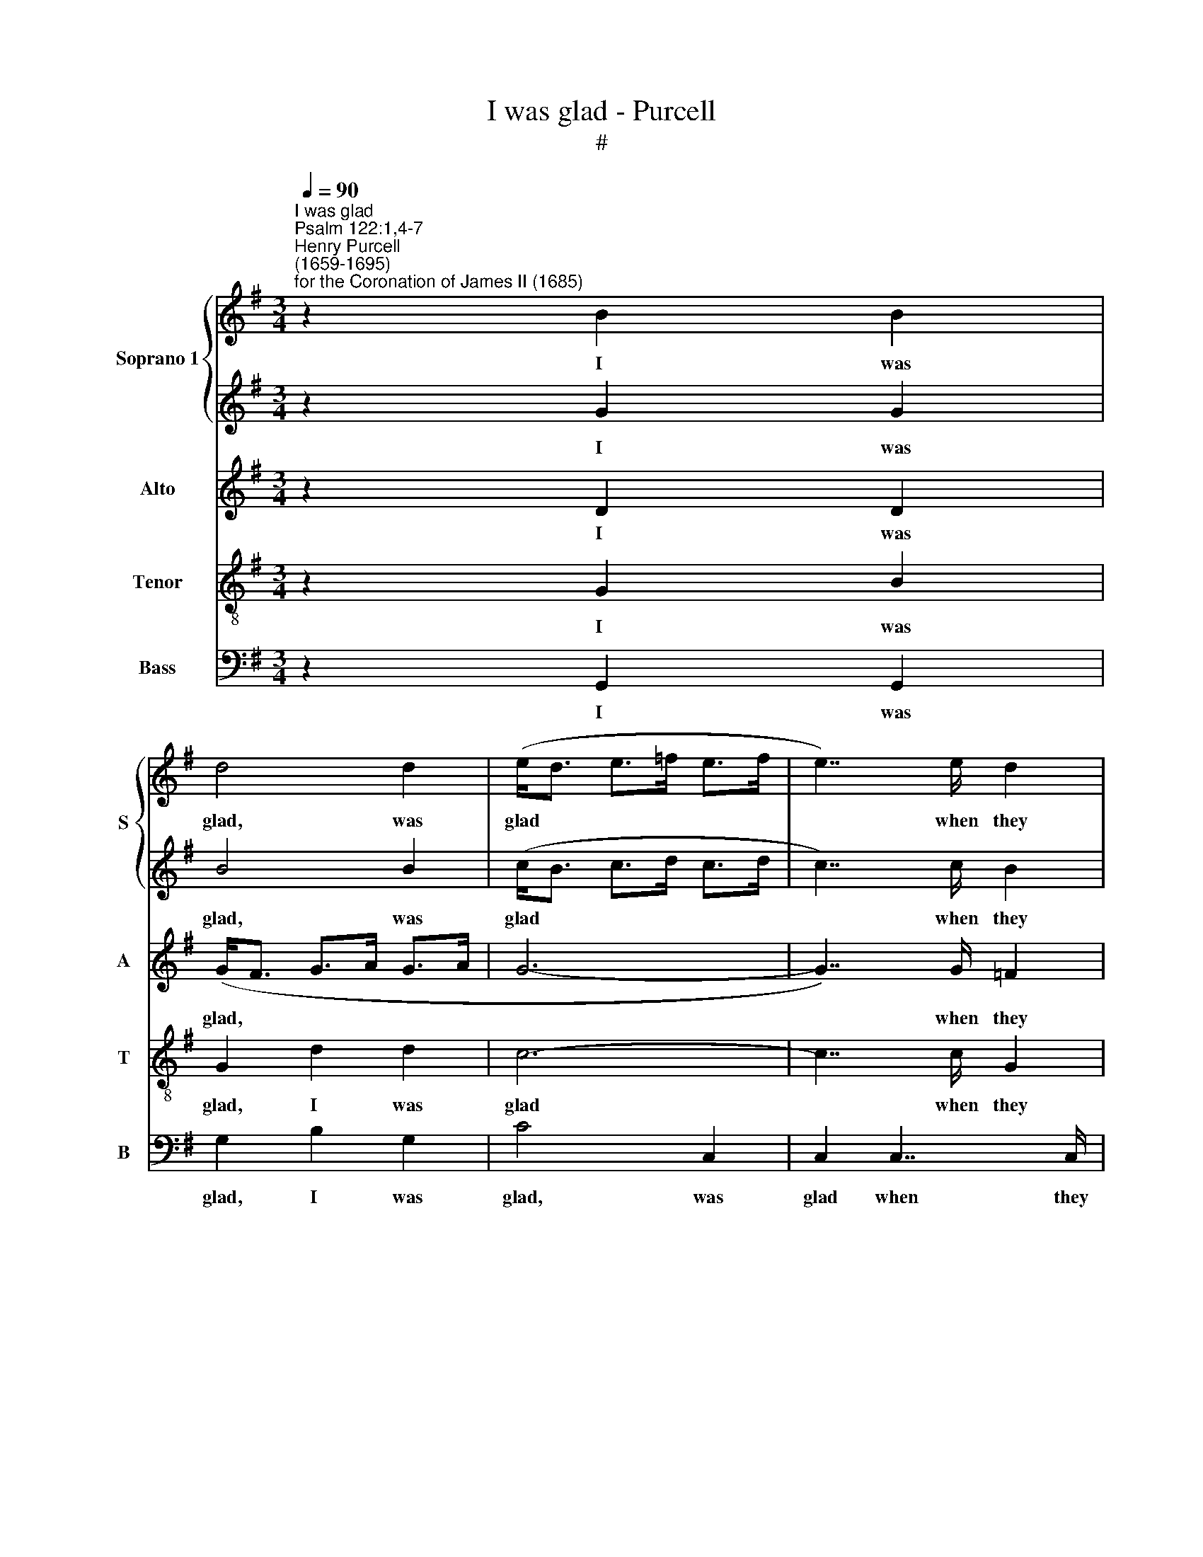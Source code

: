 X:1
T:I was glad - Purcell
T:#
%%score { 1 | 2 } 3 4 5
L:1/8
Q:1/4=90
M:3/4
K:G
V:1 treble nm="Soprano 1" snm="S"
V:2 treble 
V:3 treble nm="Alto" snm="A"
V:4 treble-8 nm="Tenor" snm="T"
V:5 bass nm="Bass" snm="B"
V:1
"^I was glad""^Psalm 122:1,4-7""^Henry Purcell\n(1659-1695)""^for the Coronation of James II (1685)" z2 B2 B2 | %1
w: I was|
 d4 d2 | (e<d e>=f e>f | e7/2) e/ d2 | (d>e) c7/2 B/ | A2 A2 B2 | c6- | c2 B4 | (_B7/2 c/) (B>A) | %9
w: glad, was|glad * * * * *|* when they|said * un- to|me: we will|go|* in-|to * the *|
 d7/2 ^c/ d>e | =f3/2 (e/ d7/2) ^c/ | d6 | z6 | z6 | z6 | z6 | z6 | z2 d2 d2 | (e>d) (c>B) (A>G) | %19
w: house, in- to the|house of * the|Lord.||||||e'en the|tribes * of * the *|
 F6 | z2 z2 A2 | B2 B2 B2 | (d>e d3/2) (c/ B2) | e2 e2 e2 | (=f>e) (d>c) (B>A) | ^G4 B2 | %26
w: Lord,|for|thi- ther the|tribes * * go *|up, e'en the|tribes * of * the *|Lord: to|
 c7/2 B/ A2 | (F7/2 G/) A2 | ^G7/2 F/ E2 | B2 B2 e2 | c6 | c2 c2 =f2 | d7/2 c/ d>B | c7/2 d/ e2- | %34
w: tes- ti- fy|un\- * to|Is- ra- el,|and to give|thanks,|and to give|thanks un- to the|name, the name|
 e2 c7/2 B/ | c4 c2 | e4 ee | e4 z2 | =f4 fc | d2 c4 | B2 B2 B2 | d4 dd | d4 z2 | B4 BB | %44
w: * of the|Lord. For|there is the|seat,|there is the|seat of|judge- ment, for|there is the|seat,|there is the|
 c2 (B3 A) | A2 A4 | z2 d2 B2 | c2 A2 B2 | G2 c4 | B2 c2 A2 | B2 G2 c2 | A2 d2 B2 | c2 A2 B2 | %53
w: seat of *|judge- ment:|e'en the|seat of the|house of|Da- vid, the|seat of the|house, e'en the|seat of the|
 A6- | A2 (A3 G) | G2 G4 ||[M:4/4][Q:1/4=80] z2 B2 B4 | %57
w: house|* of *|Da- vid.|O pray,|
[M:4/4][Q:1/4=80][Q:1/4=80][Q:1/4=80][Q:1/4=80] z2 e2 (e B2) B/B/ | (B/c/d) (cB/)c/ B>B B2 | %59
w: O pray * for the|peace * * of * Je- ru- sa- lem:|
 z2 B>B e e2 e | (=fe)cB (c B2 A) | A8 ||[M:3/4] x6 |[M:3/4] ^c4 z2 | ^c4 cc | ^c2 d4 | ^c4 c2 | %67
w: they shall pros- per, shall|pros\- * per that love * *|thee.||Peace,|peace be with-|in thy|walls: and|
 d>d d2 ^d2 | e4 (=d^c) | ^A4 (B^c) | (d2 ^c3) B | B6 | ^d4 z2 | ^d4 dd | ^d2 e4 | ^d4 d2 | %76
w: plen- teous- ness with-|in, with\- *|in thy *|pa\- * la-|ces.|Peace,|peace be with-|in thy|walls: and|
 e>e e2 B2 | c4 ^c2 | d4 d2 | d4 ^c2 | d4 d2 | B>B B2 z2 | c>c c3 c | A3 A d2 | (cB) A3 G | G6 || %86
w: plen- teous- ness with-|in, with-|in thy|pa- la-|ces, and|plen- teous- ness,|plen- teous- ness with-|in, with- in|thy * pa- la-|ces.|
[M:4/4] d2 d2 d2 d2 | d2 d2 d2 dd |[M:4/4] d2 AB c3 d | B2 e2 ^c2 d2 | d3 ^c d4 | z8 | z8 | %93
w: Glo- ry, glo- ry,|glo- ry be to the|Fa- ther, and to the|Son: and to the|Ho- ly Ghost;|||
 z2 dd dAcB | GA (Bc) d2 (AB) | c2 cc cGBA | ^FF z2 z2 ee | eBd^c ^AF A2 | B3 ^c ^A2 B2 | %99
w: as it was in the be-|gin- ning, is * now, is *|now, as it was in the be-|gin- ning, as it|was in the be- gin- ning, is|now, and e- ver|
 (B2 ^A2) B2 z2 | z4 z edc | Bc d2- dG c2- | c2 B2 A2 G2 | ^F2 G2 Afed | ^cd e2- e (A d2- | %105
w: shall * be:|world with- out|end, A- men, * A- men,|* world with- out|end, A- men, world with- out|end, A- men, * A\- *|
 d2 ^c2) dd=cB | ABcA d2 z2 | z edc (Bc) d2 | GGFE (DE) (FG) | %109
w: * * men, world with- out|end, A- men, A- men,|world with- out end, * A-|men, world with- out end, * A\- *|
 AdcB A[Q:1/4=79]e[Q:1/4=78]d[Q:1/4=78]c |[Q:1/4=77] B[Q:1/4=76]c[Q:1/4=74] d4[Q:1/4=72] (c2- | %111
w: men, world with- out end, world with- out|end, A- men, A\-|
[Q:1/4=71] c2[Q:1/4=70] B[Q:1/4=69]A)[Q:1/4=69] B4 |] %112
w: * * * men.|
V:2
 z2 G2 G2 | B4 B2 | (c<B c>d c>d | c7/2) c/ B2 | (B>c) A7/2 G/ | F2 F2 G2 | A6- | A2 G4 | D4 A2 | %9
w: I was|glad, was|glad * * * * *|* when they|said * un- to|me: we will|go|* in-|to the|
 A7/2 G/ A2- | A3/2 (_B/ A7/2) A/ | A6 | z6 | z6 | z6 | z2 z2 D2 | A2 A2 A2 | (B>c B3/2) (A/ G2) | %18
w: house, the house|* of * the|Lord.||||For|thi- ther the|tribes * * go *|
 c2 c2 c2 | (c>B) (A>G) (F>E) | D2 d2 d2 | (e>d) (c>B) (A>G) | G6 | z2 c2 c2 | (d>c) (B>A) (^G>F) | %25
w: up, e'en the|tribes * of * the *|Lord, e'en the|tribes * of * the *|Lord,|e'en the|tribes * of * the *|
 E4 ^G2 | A7/2 =G/ (F>E) | E4 ^D2 | E7/2 E/ E2 | ^G2 G2 G2 | A6 | A2 A2 A2 | B7/2 c/ B>A | %33
w: Lord: to|tes- ti- fy *|un- to|Is- ra- el,|and to give|thanks,|and to give|thanks un- to the|
 G4- G>A | (_B>A) G7/2 G/ | G4 G2 | c4 cc | c4 z2 | c4 cc | _B3 (A G2) | G2 G2 G2 | B4 BB | A4 z2 | %43
w: name, * the|name * of the|Lord. For|there is the|seat,|there is the|seat of *|judge- ment, for|there is the|seat,|
 G4 GG | G3 (F G2) | F2 F4 | z2 B2 G2 | A2 F2 G2 | E2 A4 | A2 G3 G | =F2 E3 D | D2 B2 G2 | %52
w: there is the|seat of *|judge- ment:|e'en the|seat of the|house of|Da- vid, the|seat of the|house, e'en the|
 A2 F2 G2 | G6- | G4 F2 | G2 G4 ||[M:4/4] z2 ^G2 G4 |[M:4/4] z2 A2 ^G3 G/G/ | %58
w: seat of the|house|* of|Da- vid.|O pray,|O pray for the|
 (AB) (A^G/)A/ G>G G2 | z2 ^G>G A A2 A | A2 AA (A2 ^G2) | A8 ||[M:3/4] x6 |[M:3/4] A4 z2 | ^A4 AA | %65
w: peace * of * Je- ru- sa- lem:|they shall pros- per, shall|pros- per that love *|thee.||Peace,|peace be with-|
 ^A2 B4 | ^A4 A2 | B>B B2 B2 | B4 G2 | F4 (^G^A) | (B2 ^A3) B | B6 | B4 z2 | A4 AA | A2 G4 | %75
w: in thy|walls: and|plen- teous- ness with-|in, with-|in thy *|pa\- * la-|ces.|Peace,|peace be with-|in thy|
 B4 B2 | B>B B2 ^G2 | A4 A2 | A4 (A2- | A=G) G3 F | F4 F2 | G>G G2 z2 | A>A A3 A | F3 F G2 | %84
w: walls: and|plen- teous- ness with-|in, with-|in thy|* * pa- la-|ces, and|plen- teous- ness,|plen- teous- ness with-|in, with- in|
 G2 F3 G | G6 ||[M:4/4] B2 B2 B2 B2 | A2 A2 B2 BB |[M:4/4] B2 AA G2 A2 | A2 G2 G2 (FG) | %90
w: thy pa- la-|ces.|Glo- ry, glo- ry,|glo- ry be to the|Fa- ther, and to the|Son: and to the *|
 (A G2) A F4 | z8 | z8 | z8 | z4 z2 AA | AEG=F DDdd | dAcB GA (Bc) | F2 z2 z ^c d2- | %98
w: Ho\- * ly Ghost;||||as it|was in the be- gin- ning, as it|was in the be- gin- ning, is *|now, is now,|
 d^d e4 (=d^c) | (^c3 B) BBAG | FG A2- A (G2 F) | GcBA G3 (A | _BA) G2 z4 | z A=Bc dc B2 | %104
w: * and e- ver *|shall * be: world with- out|end, A- men, * A\- *|men, world with- out end, A\-|* * men,|world with- out end, A- men,|
 z4 z AGF | (EF) G2 FGAB | cB A2 z GAB | (cB) (A2- AG) B2 | z BAG FG A2- | A2 (G4 F2) | %110
w: world with- out|end, * A- men, world with- out|end, A- men, world with- out|end, * A\- * * men,|world with- out end, A- men,|* A\- *|
 GAG=F (EF) (GA | _BA G2) G4 |] %112
w: men, world with- out end, * A\- *|* * * men.|
V:3
 z2 D2 D2 | (G<F G>A G>A | G6- | G7/2) G/ =F2 | E2 E7/2 D/ | D4 z2 | z6 | z2 D2 E2 | =F4 E2 | %9
w: I was|glad, * * * * *||* when they|said un- to|me:||we will|go in-|
 (D>E =F>G) (F>E) | D3/2 (G/ =F7/2) E/ | D6 | z2 z2 A,2 | D2 D2 D2 | (F>G F3/2) (E/ D2) | G6 | z6 | %17
w: to * * * the *|house of * the|Lord.|For|thi- ther the|tribes * * go *|up,||
 z2 G2 G2 | (G>=F) (E>D) (C>B,) | A,2 A2 A2 | A2 (A>G) (F>E) | D6 | z6 | z2 A2 A2 | %24
w: e'en the|tribes * of * the *|Lord, e'en the|tribes of * the *|Lord,||e'en the|
 (A>G) (=F>E) (D>C) | B,4 E2 | E7/2 E/ E2 | (^D>^C B,7/2) B,/ | B,7/2 B,/ B,2 | E2 E2 E2 | E6 | %31
w: tribes * of * the *|Lord: to|tes- ti- fy|un\- * * to|Is- ra- el,|and to give|thanks,|
 =F2 F2 F2 | =F7/2 E/ F>D | E7/2 =F/ (G2- | G>=F) F7/2 G/ | E4 E2 | G4 GG | G4 z2 | =F4 FF | %39
w: and to give|thanks un- to the|name, the name|* * of the|Lord. For|there is the|seat,|there is the|
 =F2 (GF E2) | D2 D2 D2 | G4 GG | D4 z2 | D4 DD | E4 E2 | D2 D4 | z6 | z6 | z6 | z6 | z2 G2 E2 | %51
w: seat of * *|judge- ment, for|there is the|seat,|there is the|seat of|judge- ment:|||||e'en the|
 F2 D2 E2 | F2 D4 | (E2 =F>E D>F | E>G ^F>E D>C | B,3) (A, G,2) ||[M:4/4] z2 E2 E4 | %57
w: seat of the|house of|Da\- * * * *||* vid. *|O pray,|
[M:4/4] z2 E2 E3 E/E/ | E2 E>E E>E E2 | z2 E>E E E2 E | DE =F2 E4 | E8 ||[M:3/4] x6 | %63
w: O pray for the|peace of Je- ru- sa- lem:|they shall pros- per, shall|pros- per that love|thee.||
[M:3/4] E4 z2 | F4 EE | E2 F4 | F4 F2 | F>F F2 F2 | (F2 E2) E2 | E4 (DE) | (F2 E3) ^D | ^D6 | %72
w: Peace,|peace be with-|in thy|walls: and|plen- teous- ness with-|in, * with-|in thy *|pa\- * la-|ces.|
 F4 z2 | F4 FF | F2 E4 | F4 F2 | E>E E2 E2 | E4 E2 | (E2 DE) (F2- | FE) E3 D | D4 D2 | D>D D2 z2 | %82
w: Peace,|peace be with-|in thy|walls: and|plen- teous- ness with-|in, with-|in * * thy|* * pa- la-|ces, and|plen- teous- ness,|
 E>E E3 E | D3 D D2 | E2 (=FE) D2 | D6 ||[M:4/4] G2 G2 G2 G2 | G2 F2 G2 DE |[M:4/4] =F2 FF E2 D2 | %89
w: plen- teous- ness with-|in, with- in|thy pa\- * la-|ces.|Glo- ry, glo- ry,|glo- ry be to the|Fa- ther, and to the|
 D2 z E E2 (DE) | (F E2) F D4 | z4 z2 GG | GD=FE CD (E^F) | G3 G G=F F2- | F=F E2 D2 z2 | z8 | %96
w: Son: and to the *|Ho\- * ly Ghost;|as it|was in the be- gin- ning, is *|now, is now, and e\-|* ver shall be,||
 z2 FF FB,ED | B,>A, G,2 F,2 F2- | FFGG F2 F2 | (E3 ^D) D2 z2 | z E=DC B,CDD | E (D/C/) G2 z G=FE | %102
w: as it was in the be-|gin- ning is now, now,|* and e- ver, e- ver|shall * be:|world with- out end, A- men, A-|men, A\- * men, world with- out|
 D3 E =F2 z2 | z4 z AG^F | EFGG, A,2 B,2 | (CB,) A,2 A,4 | z GFE (DE) (FG) | A2 z2 z4 | %108
w: end, A- men,|world with- out|end, A- men, world with- out|end, * A- men,|world with- out end, * A\- *|men,|
 z DCB, A,B, C2- | CA,B,C D (C/B,/ A,D) | D2 z B, CD E2- | E2 (DC) D4 |] %112
w: world with- out end, A- men,|* world with- out end, A\- * * *|men, world with- out end,|* A\- * men.|
V:4
 z2 G2 B2 | G2 d2 d2 | c6- | c7/2 c/ G2 | G7/2 F/ E2 | A4 z2 | z2 F2 G2 | A2 B2 c2 | d4 ^c2 | %9
w: I was|glad, I was|glad|* when they|said un- to|me:|we will|go, we will|go in-|
 d4 (d>=c) | _B2 (c>B) (A>G) | F4 D2 | A2 A2 A2 | (B>c B3/2) (A/ G2) | d6 | z2 d2 d2 | %16
w: to the *|house of * the *|Lord. For|thi- ther the|tribes * * go *|up,|e'en the|
 (f>e) (d>c) (B>A) | G>A (G>=F E>D | C>D) E7/2 D/ | D6 | z6 | z2 z2 G2 | B2 B2 B2 | %23
w: tribes * of * the *|Lord, the tribes * * *|* * of the|Lord,||for|thi- ther the|
 (c>d c3/2) (B/ A2) | d6 | z2 z2 B2 | A7/2 A/ A2 | (B7/2 A/4G/4 F>)E | E7/2 F/ ^G2 | %29
w: tribes * * go *|up:|to|tes- ti- fy|un\- * * * to|Is- ra- el,|
 E2 (Bc/d/) (c>B) | A6 | A2 (B>c) d2 | d7/2 d/ G>G | G7/2 G/ c2- | c2 d7/2 e/ | c4 c2 | c4 cc | %37
w: and to * * give *|thanks,|and to * give|thanks un- to the|name, the name|* of the|Lord. For|there is the|
 e4 z2 | c3 d e2 | d2 G4 | G2 G2 B2 | B2 (cB) (AG) | A4 z2 | (Bc) (dc) (BA) | G2 E4 | A2 A4 | z6 | %47
w: seat,|there is the|seat of|judge- ment, for|there is * the *|seat,|there * is * the *|seat of|judge- ment:||
 z2 d2 B2 | c2 A2 d2 | d2 e2 c2 | d2 B2 A2 | (A2 F2) G2 | d2 d2 B2 | c2 A2 B2 | c2 d4 | d2 d4 || %56
w: e'en the|seat of the|house, e'en the|seat of the|house * of|Da- vid, the|seat of the|house of|Da- vid.|
[M:4/4] z2 B2 B4 |[M:4/4][K:treble-8] z2 (cA) B3 c/d/ | B2 c>A B>B B2 | z2 B>B B A2 A | %60
w: O pray,|O * pray for the|peace of Je- ru- sa- lem:|they shall pros- per, shall|
 Ac d2 (d3 ^c) | ^c8 ||[M:3/4] x6 |[M:3/4][K:treble-8] A4 z2 | ^c4 cc | ^c2 B4 | ^c4 c2 | %67
w: pros- per that love *|thee.||Peace,|peace be with-|in thy|walls: and|
 B>^c d2 (cB) | B4 ^c2 | ^c4 (BF) | F4 F2 | F6 | B4 z2 | B4 BB | B2 B4 | B4 B2 | B>B (Bc) (dB) | %77
w: plen- teous- ness with\- *|in, with-|in thy *|pa- la-|ces.|Peace,|peace be with-|in thy|walls: and|plen- teous- ness * with\- *|
 A4 A2 | (A2 B^c) d2 | (^cB A3) A | A4 A2 | G>A B2 z2 | A>B c3 c | c3 c B2 | (AG) (d2 c)B | B6 || %86
w: in, with-|in * * thy|pa\- * * la-|ces, and|plen- teous- ness,|plen- teous- ness with-|in, with- in|thy * pa\- * la-|ces.|
[M:4/4] B2 G2 d3 e | (=fe) d2 d2 dd |[M:4/4][K:treble-8] d2 dd G2 D2 | G2 B2 A2 A2 | A3 A A2 dd | %91
w: Glo- ry, glo- ry,|glo\- * ry be to the|Fa- ther, and to the|Son: and to the|Ho- ly Ghost; as it|
 dAcB GA (Bc) | d3 c AB c2- | cc B2 d2 A2 | cc (GA Bc d2) | e3 (d/c/) G3 G | AG F2 B4 | %97
w: was in the be- gin- ning is *|now, is now, and e\-|* ver shall be, and|e- ver shall * * * *|be, is * now, and|e- ver shall be,|
 z2 z e e2 (d^c) | B3 e ^c2 B2 | (^c2 F2) F2 z B | AGFF G2 z2 | z2 z G c (edc) | G3 B cded | %103
w: is now, and *|e- ver, e- ver|shall * be: world|with- out end, A- men,|A- men, A\- * *|men, world with- out end, A-|
 c2 B2 A2 z2 | z AB^c d=c B2 | E4 D4 | z4 z2 D2 | E2 F2 G2 =F2 | E4- EBAG | F2 G2 A3 A | %110
w: men, A- men,|world with- out end, A- men,|A- men,|world|with- out end, A-|men, * world with- out|end, A- men, world|
 G=FED E3 ^F | G8 |] %112
w: with- out end, A- men, A-|men.|
V:5
 z2 G,,2 G,,2 | G,2 B,2 G,2 | C4 C,2 | C,2 C,7/2 C,/ | C,2 C,7/2 C,/ | D,6 | z2 D,2 E,2 | F,2 G,4 | %8
w: I was|glad, I was|glad, was|glad when they|said un- to|me:|we will|go in-|
 G,4 A,2 | _B,4 =F,2 | G,2 A,2 A,,2 | D,6 | z6 | z6 | z2 D,2 D,2 | (E,>D,) (C,>B,,) (A,,>G,,) | %16
w: to the|house, the|house of the|Lord.|||e'en the|tribes * of * the *|
 F,,6 | z6 | z2 z2 A,,2 | D,2 D,2 D,2 | (F,>G, F,3/2) (E,/ D,2) | G,6 | z2 G,2 G,2 | %23
w: Lord,||for|thi- ther the|tribes * * go *|up,|e'en the|
 (C>B,) (A,>G,) (=F,>E,) | D,4 D,2 | E,4 E,2 | A,,7/2 B,,/ C,2 | (B,,>A,, B,,7/2) B,,/ | %28
w: tribes * of * the *|Lord, the|Lord: to|tes- ti- fy|un\- * * to|
 E,,7/2 E,,/ E,,2 | E,2 E,2 E,2 | A,6 | =F,2 F,2 D,2 | G,7/2 A,/ G,>=F, | E,7/2 (D,/ C,2) | %34
w: Is- ra- el,|and to give|thanks,|and to give|thanks un- to the|name, the *|
 G,2 G,,7/2 G,,/ | C,4 C,2 | C4 CC | C4 z2 | A,4 A,A, | _B,2 E,4 | G,2 G,2 G,2 | G,4 G,G, | %42
w: name of the|Lord. For|there is the|seat,|there is the|seat of|judge- ment, for|there is the|
 F,4 z2 | G,4 G,=F, | E,2 C,4 | D,6- | D,4 D,2 | z6 | z2 A,2 F,2 | G,2 E,2 =F,2 | D,2 E,2 C,2 | %51
w: seat,|there is the|seat of|judge\-|* ment:||e'en the|seat of the|house, of the|
 D,6- | D,6 | D,6 | D,4 D,2 | G,,2 G,,4 ||[M:4/4] z2 E,2 E,4 |[M:4/4] z2 C,2 E,3 E,/E,/ | %58
w: house|||* of|Da- vid.|O pray,|O pray for the|
 ^G,,2 A,,>A,, E,>E, E,2 | z2 E,>E, ^C, C,2 C, | D,2 D,D, E,4 | A,,8 ||[M:3/4] x6 |[M:3/4] A,4 z2 | %64
w: peace of Je- ru- sa- lem:|they shall pros- per, shall|pros- per that love|thee.||Peace,|
 F,4 F,F, | F,2 B,,4 | F,4 F,2 | B,>B, B,2 A,2 | G,4 E,2 | F,4 B,,2 | F,,4 F,,2 | B,,6 | B,4 z2 | %73
w: peace be with-|in thy|walls: and|plen- teous- ness with-|in, with-|in thy|pa- la-|ces.|Peace,|
 B,,4 B,,B,, | B,,2 E,,4 | B,,4 B,2 | ^G,>G, G,2 E,2 | A,4 =G,2 | (F,3 E,) D,2 | A,,4 A,,2 | %80
w: peace be with-|in thy|walls: and|plen- teous- ness with-|in, with-|in * thy|pa- la-|
 D,4 D,2 | G,>G, G,2 z2 | C,>C, C,3 C, | D,3 D, B,,2 | C,2 D,3 D, | G,,6 || %86
w: ces, and|plen- teous- ness,|plen- teous- ness with-|in, with- in|thy pa- la-|ces.|
[M:4/4] G,2 G,2 B,2 G,2 | D2 D,2 B,,2 A,,G,, |[M:4/4] D,2 D,D, E,2 F,2 | G,2 E,2 A,2 D,2 | %90
w: Glo- ry, glo- ry,|glo- ry be to the|Fa- ther, and to the|Son: and to the|
 A,,3 A,, D,4 | z8 | z8 | z8 | z2 G,G, G,D,=F,F, | C,D, (E,=F,) G,3 (F,/E,/) | D,2 ^D,2 E,2 G,,2 | %97
w: Ho- ly Ghost;||||as it was in the be-|gin- ning is * now, is *|now, and e- ver|
 (B,,2 E,,2) F,,3 F, | G,3 E, F,2 B,,2 | F,,4 B,,2 z2 | z8 | z A,G,=F, E,3 F, | G,3 G, A,B,CB, | %103
w: shall * be, is|now, and e- ver|shall be:||world with- out end, A-|men, world with- out end, A-|
 A,2 E,2 F,2 G,2 | A,2 G,2 F,2 G,,2 | A,,4 D,4 | C,4 B,,4 | A,,4 B,,4 | C,4 D,4- | D,8 | G,,8- | %111
w: men, world with- out|end, A- men, A-|men, world|with- out|end, A-|men, A\-||men.|
 G,,8 |] %112
w: |

